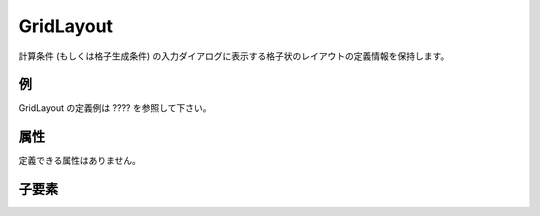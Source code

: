 GridLayout
============

計算条件 (もしくは格子生成条件) の入力ダイアログに表示する格子状のレイアウトの定義情報を保持します。

例
----

GridLayout の定義例は ???? を参照して下さい。

属性
-----

定義できる属性はありません。

子要素
--------

.. csv-table:: GridLayout の子要素
   :file: gridlayout_elements.csv
   :header-rows: 1
